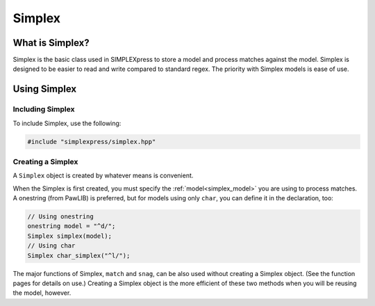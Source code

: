Simplex
###################################

What is Simplex?
===================================

Simplex is the basic class used in SIMPLEXpress to store a model and process
matches against the model. Simplex is designed to be easier to read and write
compared to standard regex. The priority with Simplex models is ease of use.


Using Simplex
=========================================

Including Simplex
---------------------------------------

To include Simplex, use the following:

..  code-block:: c++

    #include "simplexpress/simplex.hpp"


Creating a Simplex
------------------------------------------

A ``Simplex`` object is created by whatever means is convenient.

When the Simplex is first created, you must specify the
:ref:`model<simplex_model>` you are using to process matches. A onestring (from
PawLIB) is preferred, but for models using only ``char``, you can define it in
the declaration, too:

..  code-block:: c++

    // Using onestring
    onestring model = "^d/";
    Simplex simplex(model);
    // Using char
    Simplex char_simplex("^l/");

The major functions of Simplex, ``match`` and ``snag``, can be also used without
creating a Simplex object. (See the function pages for details on use.) Creating
a Simplex object is the more efficient of these two methods when you will be
reusing the model, however.